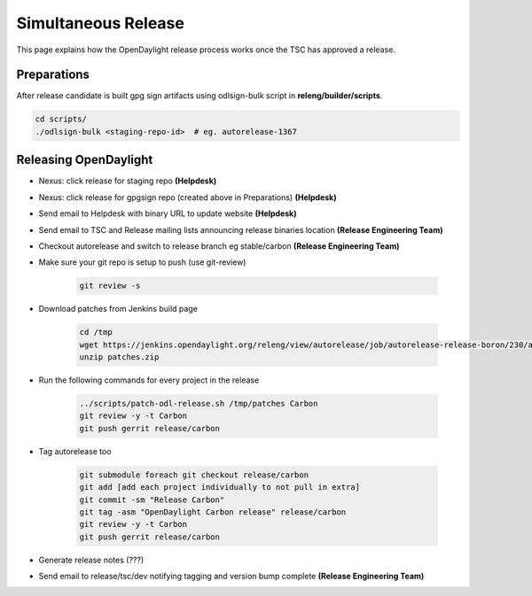 ********************
Simultaneous Release
********************

This page explains how the OpenDaylight release process works once the TSC has
approved a release.

Preparations
============

After release candidate is built gpg sign artifacts using odlsign-bulk script in
**releng/builder/scripts**.

.. code-block:: bash

    cd scripts/
    ./odlsign-bulk <staging-repo-id>  # eg. autorelease-1367

Releasing OpenDaylight
======================

- Nexus: click release for staging repo **(Helpdesk)**
- Nexus: click release for gpgsign repo (created above in Preparations) **(Helpdesk)**
- Send email to Helpdesk with binary URL to update website **(Helpdesk)**
- Send email to TSC and Release mailing lists announcing release binaries location **(Release Engineering Team)**
- Checkout autorelease and switch to release branch eg stable/carbon
  **(Release Engineering Team)**
- Make sure your git repo is setup to push (use git-review)

    .. code-block:: bash

        git review -s

- Download patches from Jenkins build page

    .. code-block:: bash

        cd /tmp
        wget https://jenkins.opendaylight.org/releng/view/autorelease/job/autorelease-release-boron/230/artifact/patches/*zip*/patches.zip
        unzip patches.zip

- Run the following commands for every project in the release

    .. code-block:: bash

        ../scripts/patch-odl-release.sh /tmp/patches Carbon
        git review -y -t Carbon
        git push gerrit release/carbon

- Tag autorelease too

    .. code-block:: bash

        git submodule foreach git checkout release/carbon
        git add [add each project individually to not pull in extra]
        git commit -sm "Release Carbon"
        git tag -asm "OpenDaylight Carbon release" release/carbon
        git review -y -t Carbon
        git push gerrit release/carbon

- Generate release notes (???)
- Send email to release/tsc/dev notifying tagging and version bump complete **(Release Engineering Team)**
